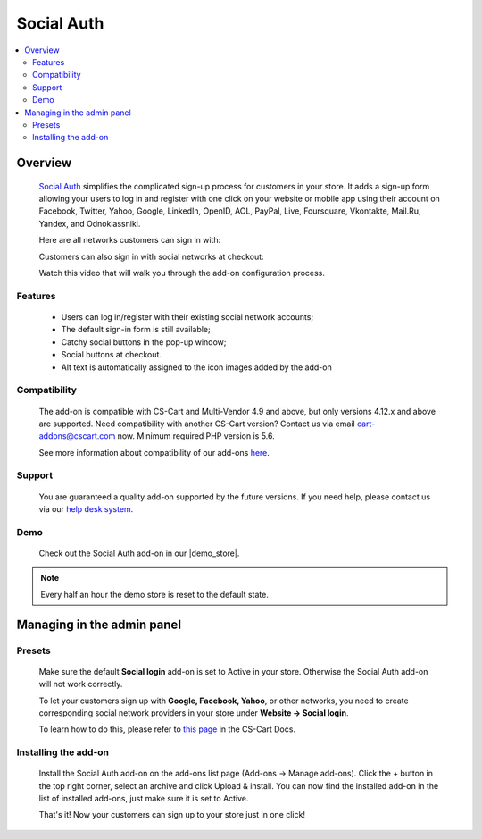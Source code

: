 *********************
Social Auth
*********************

.. raw:: html

    <div class="buy-now">
        <a href="https://marketplace.simtechdev.com/landing/100000138" class="btn buy-now__btn">Buy now</a>
    </div>



.. contents::
    :local: 
    :depth: 2

--------
Overview
--------

    `Social Auth <https://www.simtechdev.com/addons/customer-experience/enhanced-social-login.html>`_ simplifies the complicated sign-up process for customers in your store. It adds a sign-up form allowing your users to log in and register with one click on your website or mobile app using their account on Facebook, Twitter, Yahoo, Google, LinkedIn, OpenID, AOL, PayPal, Live, Foursquare, Vkontakte, Mail.Ru, Yandex, and Odnoklassniki.

    .. image:: img/Enhanced_social_login_004.png

    Here are all networks customers can sign in with:

    .. image:: img/enhanced_login.png

    Customers can also sign in with social networks at checkout:

    .. fancybox:: img/social-login-checkout.png
        :alt: Social Login

    Watch this video that will walk you through the add-on configuration process.

    .. raw:: html

        <iframe width="560" height="315" src="https://www.youtube.com/embed/ZqAkZTzB-QM" frameborder="0" allowfullscreen></iframe>

========
Features
========

    * Users can log in/register with their existing social network accounts;

    * The default sign-in form is still available;

    * Catchy social buttons in the pop-up window;

    * Social buttons at checkout.

    * Alt text is automatically assigned to the icon images added by the add-on

=============
Compatibility
=============

    The add-on is compatible with CS-Cart and Multi-Vendor 4.9 and above, but only versions 4.12.x and above are supported. Need compatibility with another CS-Cart version? Contact us via email cart-addons@cscart.com now.
    Minimum required PHP version is 5.6.

    See more information about compatibility of our add-ons `here <https://docs.cs-cart.com/marketplace-addons/compatibility/index.html>`_.

=======
Support
=======

    You are guaranteed a quality add-on supported by the future versions. If you need help, please contact us via our `help desk system <https://helpdesk.cs-cart.com>`_.

====
Demo
====

    Check out the Social Auth add-on in our |demo_store|.

.. |demo_store| raw:: html

   <!--noindex--><a href="http://enhanced-social-login.demo.simtechdev.com/" target="_blank" rel="nofollow">demo store</a><!--/noindex-->

.. note::
    
    Every half an hour the demo store is reset to the default state.

---------------------------
Managing in the admin panel
---------------------------

=======
Presets
=======

    Make sure the default **Social login** add-on is set to Active in your store. Otherwise the Social Auth add-on will not work correctly.

    .. fancybox:: img/Enhanced_social_login_002.png
        :alt: Social Login

    To let your customers sign up with **Google, Facebook, Yahoo**, or other networks, you need to create corresponding social network providers in your store under **Website → Social login**.

    .. fancybox:: img/Enhanced_social_login_003.png
        :alt: Social Login

    To learn how to do this, please refer to `this page <http://docs.cs-cart.com/4.3.x/user_guide/addons/social_login/provider_settings.html>`_ in the CS-Cart Docs.

=====================
Installing the add-on
=====================

    Install the Social Auth add-on on the add-ons list page (Add-ons → Manage add-ons). Click the + button in the top right corner, select an archive and click Upload & install. You can now find the installed add-on in the list of installed add-ons, just make sure it is set to Active.

    .. fancybox:: img/Enhanced_social_login_001.png
        :alt: Social Auth add-on for CS-Cart

    That's it! Now your customers can sign up to your store just in one click!